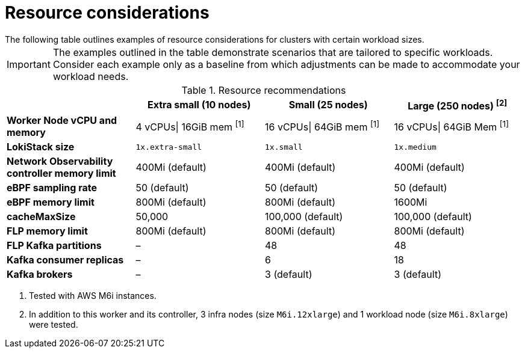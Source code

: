 // Module included in the following assemblies:
// * network_observability/configuring_operator.adoc

:_mod-docs-content-type: REFERENCE
[id="network-observability-resources-table_{context}"]
= Resource considerations
The following table outlines examples of resource considerations for clusters with certain workload sizes.

[IMPORTANT]
====
The examples outlined in the table demonstrate scenarios that are tailored to specific workloads. Consider each example only as a baseline from which adjustments can be made to accommodate your workload needs.
====

.Resource recommendations
[options="header"]
|===
|                                     | Extra small (10 nodes) | Small (25 nodes)  | Large (250 nodes) ^[2]^
| *Worker Node vCPU and memory*       | 4 vCPUs\| 16GiB mem ^[1]^ | 16 vCPUs\| 64GiB mem  ^[1]^  |16 vCPUs\| 64GiB Mem ^[1]^
| *LokiStack size*                    | `1x.extra-small`         | `1x.small`          | `1x.medium`
| *Network Observability controller memory limit* | 400Mi (default)        | 400Mi (default)    | 400Mi (default)
| *eBPF sampling rate*                | 50 (default)           | 50 (default)      | 50 (default)
| *eBPF memory limit*                 | 800Mi (default)        | 800Mi (default)   | 1600Mi
| *cacheMaxSize*                      | 50,000                 | 100,000 (default) | 100,000 (default)
| *FLP memory limit*                  | 800Mi (default)        | 800Mi (default)   | 800Mi (default)
| *FLP Kafka partitions*              | –                    | 48                | 48
| *Kafka consumer replicas*           | –                    | 6                 | 18
| *Kafka brokers*                     | –                    | 3 (default)       | 3 (default)
|===
[.small]
--
1. Tested with AWS M6i instances.
2. In addition to this worker and its controller, 3 infra nodes (size `M6i.12xlarge`) and 1 workload node (size `M6i.8xlarge`) were tested.
--